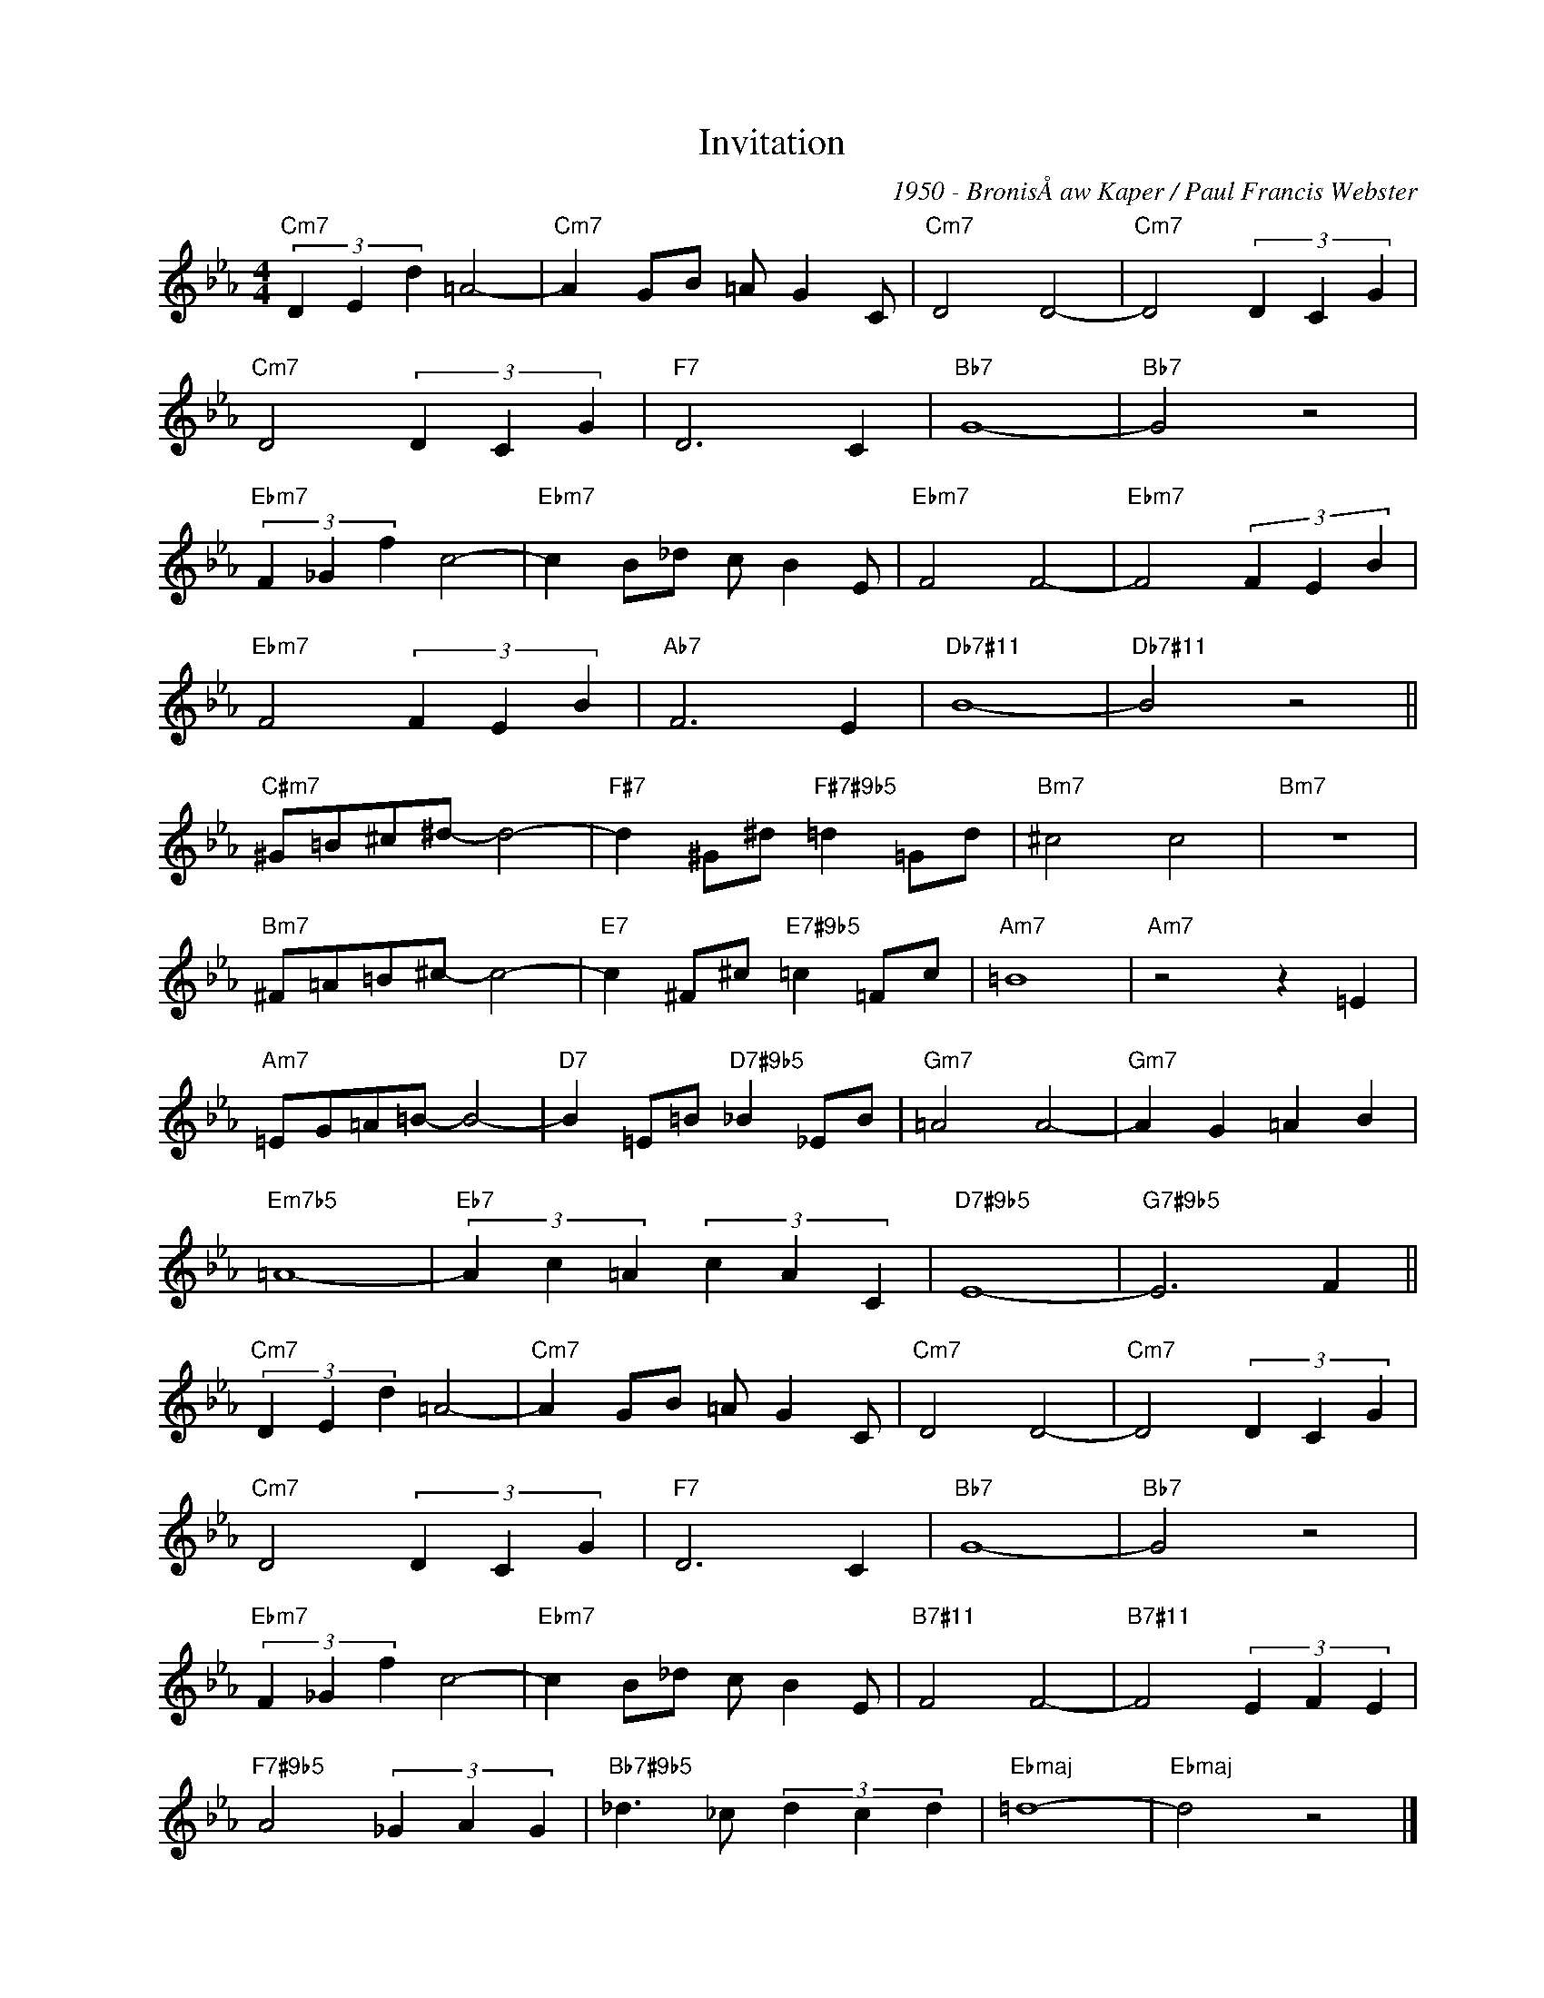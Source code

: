 X:1
T:Invitation
C:1950 - BronisÅaw Kaper / Paul Francis Webster
Z:www.realbook.site
L:1/4
M:4/4
I:linebreak $
K:Eb
V:1 treble nm=" " snm=" "
V:1
"Cm7" (3D E d =A2- |"Cm7" A G/B/ =A/ G C/ |"Cm7" D2 D2- |"Cm7" D2 (3D C G |$"Cm7" D2 (3D C G | %5
"F7" D3 C |"Bb7" G4- |"Bb7" G2 z2 |$"Ebm7" (3F _G f c2- |"Ebm7" c B/_d/ c/ B E/ |"Ebm7" F2 F2- | %11
"Ebm7" F2 (3F E B |$"Ebm7" F2 (3F E B |"Ab7" F3 E |"Db7#11" B4- |"Db7#11" B2 z2 ||$ %16
"C#m7" ^G/=B/^c/^d/- d2- |"F#7" d ^G/^d/"F#7#9b5" =d =G/d/ |"Bm7" ^c2 c2 |"Bm7" z4 |$ %20
"Bm7" ^F/=A/=B/^c/- c2- |"E7" c ^F/^c/"E7#9b5" =c =F/c/ |"Am7" =B4 |"Am7" z2 z =E |$ %24
"Am7" =E/G/=A/=B/- B2- |"D7" B =E/=B/"D7#9b5" _B _E/B/ |"Gm7" =A2 A2- |"Gm7" A G =A B |$ %28
"Em7b5" =A4- |"Eb7" (3A c =A (3c A C |"D7#9b5" E4- |"G7#9b5" E3 F ||$"Cm7" (3D E d =A2- | %33
"Cm7" A G/B/ =A/ G C/ |"Cm7" D2 D2- |"Cm7" D2 (3D C G |$"Cm7" D2 (3D C G |"F7" D3 C |"Bb7" G4- | %39
"Bb7" G2 z2 |$"Ebm7" (3F _G f c2- |"Ebm7" c B/_d/ c/ B E/ |"B7#11" F2 F2- |"B7#11" F2 (3E F E |$ %44
"F7#9b5" A2 (3_G A G |"Bb7#9b5" _d3/2 _c/ (3d c d |"Ebmaj" =d4- |"Ebmaj" d2 z2 |] %48

